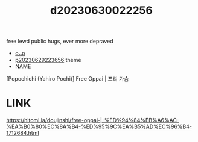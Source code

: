 :PROPERTIES:
:ID:       40d7012c-e17f-46c9-9e93-5213f770b7ee
:END:
#+title: d20230630022256
#+filetags: :20230630022256:ntronary:
free lewd public hugs, ever more depraved
- [[id:da433ce4-bce7-4e05-a701-16ce60bb097f][oᴗo]]
- [[id:adb84c22-9b35-4bcd-b5e1-9bff20b638e2][p20230629223656]] theme
- NAME
[Popochichi (Yahiro Pochi)] Free Oppai | 프리 가슴
* LINK
https://hitomi.la/doujinshi/free-oppai-|-%ED%94%84%EB%A6%AC-%EA%B0%80%EC%8A%B4-%ED%95%9C%EA%B5%AD%EC%96%B4-1712684.html
